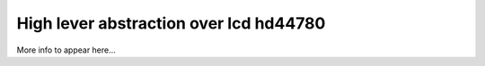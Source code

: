 High lever abstraction over lcd hd44780
=======================================

More info to appear here...

.. c:autodoc:: inc/lcd_hd44780.h src/lcd_hd44780.c
   :clang: -I/lib/clang/10.0.0/include, -I/inc, -std=gnu17, -DHAWKMOTH

